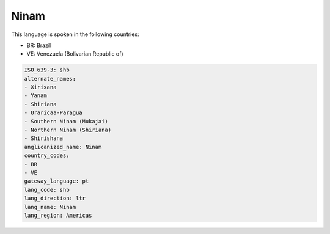 .. _shb:

Ninam
=====

This language is spoken in the following countries:

* BR: Brazil
* VE: Venezuela (Bolivarian Republic of)

.. code-block:: yaml

    ISO_639-3: shb
    alternate_names:
    - Xirixana
    - Yanam
    - Shiriana
    - Uraricaa-Paragua
    - Southern Ninam (Mukajai)
    - Northern Ninam (Shiriana)
    - Shirishana
    anglicanized_name: Ninam
    country_codes:
    - BR
    - VE
    gateway_language: pt
    lang_code: shb
    lang_direction: ltr
    lang_name: Ninam
    lang_region: Americas
    
